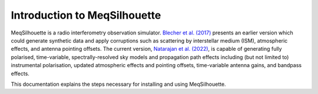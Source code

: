 =============================
Introduction to MeqSilhouette
=============================

MeqSilhouette is a radio interferometry observation simulator.
`Blecher et al. (2017) <https://ui.adsabs.harvard.edu/abs/2017MNRAS.464..143B/abstract>`_ presents an earlier version which could
generate synthetic data and apply corruptions such as scattering by interstellar medium (ISM), atmospheric effects,
and antenna pointing offsets. 
The current version, `Natarajan et al. (2022) <https://ui.adsabs.harvard.edu/abs/2022MNRAS.512..490N/abstract>`_, is capable of generating fully polarised,
time-variable, spectrally-resolved sky models and propagation path effects including (but not limited to) instrumental polarisation, updated atmospheric 
effects and pointing offsets, time-variable antenna gains, and bandpass effects.

This documentation explains the steps necessary for installing and using MeqSilhouette.
